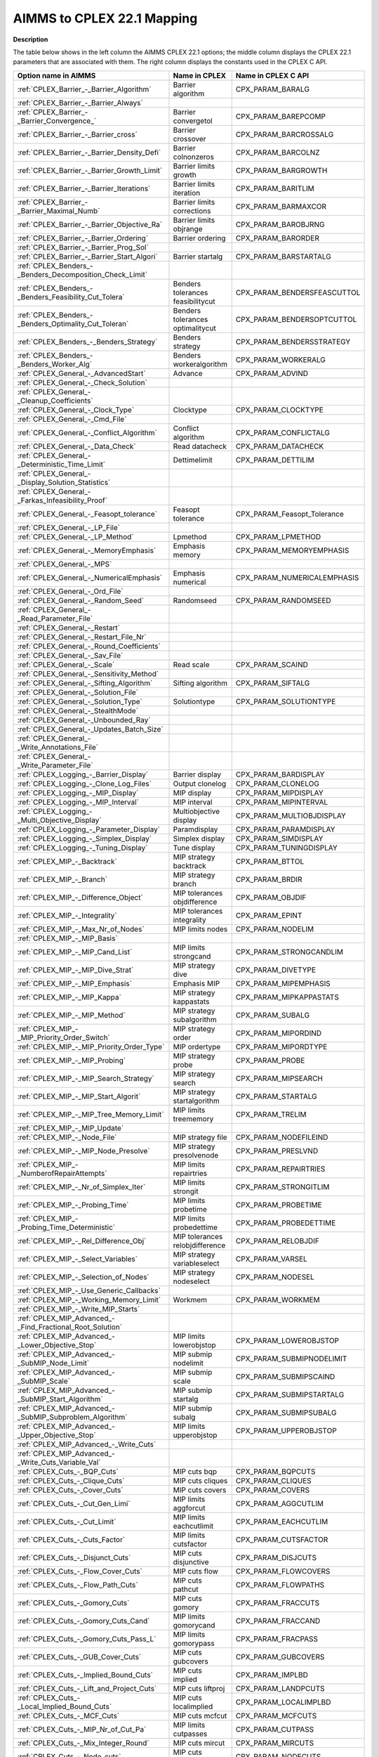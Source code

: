 

.. _AIMMS_to_CPLEX_22_1_Mapping:
.. _CPLEX_AIMMS_to_CPLEX_22_1_Mapping:


AIMMS to CPLEX 22.1 Mapping
===========================

**Description** 

The table below shows in the left column the AIMMS CPLEX 22.1 options; the middle column displays the CPLEX 22.1 parameters that are associated with them. The right column displays the constants used in the CPLEX C API.




.. list-table::

   * - **Option name in AIMMS** 
     - **Name in CPLEX** 
     - **Name in CPLEX C API** 
   * - :ref:`CPLEX_Barrier_-_Barrier_Algorithm`  
     - Barrier algorithm
     - CPX_PARAM_BARALG
   * - :ref:`CPLEX_Barrier_-_Barrier_Always`  
     - 
     - 
   * - :ref:`CPLEX_Barrier_-_Barrier_Convergence_`  
     - Barrier convergetol
     - CPX_PARAM_BAREPCOMP
   * - :ref:`CPLEX_Barrier_-_Barrier_cross` 
     - Barrier crossover
     - CPX_PARAM_BARCROSSALG
   * - :ref:`CPLEX_Barrier_-_Barrier_Density_Defi`  
     - Barrier colnonzeros
     - CPX_PARAM_BARCOLNZ
   * - :ref:`CPLEX_Barrier_-_Barrier_Growth_Limit`  
     - Barrier limits growth
     - CPX_PARAM_BARGROWTH
   * - :ref:`CPLEX_Barrier_-_Barrier_Iterations`  
     - Barrier limits iteration
     - CPX_PARAM_BARITLIM
   * - :ref:`CPLEX_Barrier_-_Barrier_Maximal_Numb`  
     - Barrier limits corrections
     - CPX_PARAM_BARMAXCOR
   * - :ref:`CPLEX_Barrier_-_Barrier_Objective_Ra`  
     - Barrier limits objrange
     - CPX_PARAM_BAROBJRNG
   * - :ref:`CPLEX_Barrier_-_Barrier_Ordering`  
     - Barrier ordering
     - CPX_PARAM_BARORDER
   * - :ref:`CPLEX_Barrier_-_Barrier_Prog_Sol` 
     - 
     - 
   * - :ref:`CPLEX_Barrier_-_Barrier_Start_Algori`  
     - Barrier startalg	
     - CPX_PARAM_BARSTARTALG
   * - :ref:`CPLEX_Benders_-_Benders_Decomposition_Check_Limit` 
     - 
     - 
   * - :ref:`CPLEX_Benders_-_Benders_Feasibility_Cut_Tolera` 
     - Benders tolerances feasibilitycut
     - CPX_PARAM_BENDERSFEASCUTTOL
   * - :ref:`CPLEX_Benders_-_Benders_Optimality_Cut_Toleran` 
     - Benders tolerances optimalitycut
     - CPX_PARAM_BENDERSOPTCUTTOL
   * - :ref:`CPLEX_Benders_-_Benders_Strategy` 
     - Benders strategy
     - CPX_PARAM_BENDERSSTRATEGY
   * - :ref:`CPLEX_Benders_-_Benders_Worker_Alg` 
     - Benders workeralgorithm
     - CPX_PARAM_WORKERALG
   * - :ref:`CPLEX_General_-_AdvancedStart` 
     - Advance
     - CPX_PARAM_ADVIND
   * - :ref:`CPLEX_General_-_Check_Solution` 
     - 
     - 
   * - :ref:`CPLEX_General_-_Cleanup_Coefficients` 
     - 
     - 
   * - :ref:`CPLEX_General_-_Clock_Type` 
     - Clocktype
     - CPX_PARAM_CLOCKTYPE
   * - :ref:`CPLEX_General_-_Cmd_File`  
     - 
     - 
   * - :ref:`CPLEX_General_-_Conflict_Algorithm`  
     - Conflict algorithm
     - CPX_PARAM_CONFLICTALG
   * - :ref:`CPLEX_General_-_Data_Check`  
     - Read datacheck
     - CPX_PARAM_DATACHECK
   * - :ref:`CPLEX_General_-_Deterministic_Time_Limit` 
     - Dettimelimit
     - CPX_PARAM_DETTILIM
   * - :ref:`CPLEX_General_-_Display_Solution_Statistics`  
     - 
     - 
   * - :ref:`CPLEX_General_-_Farkas_Infeasibility_Proof`  
     - 
     - 
   * - :ref:`CPLEX_General_-_Feasopt_tolerance` 
     - Feasopt tolerance
     - CPX_PARAM_Feasopt_Tolerance
   * - :ref:`CPLEX_General_-_LP_File`  
     - 
     - 
   * - :ref:`CPLEX_General_-_LP_Method`  
     - Lpmethod
     - CPX_PARAM_LPMETHOD
   * - :ref:`CPLEX_General_-_MemoryEmphasis` 
     - Emphasis memory
     - CPX_PARAM_MEMORYEMPHASIS
   * - :ref:`CPLEX_General_-_MPS`  
     - 
     - 
   * - :ref:`CPLEX_General_-_NumericalEmphasis` 
     - Emphasis numerical
     - CPX_PARAM_NUMERICALEMPHASIS
   * - :ref:`CPLEX_General_-_Ord_File`  
     - 
     - 
   * - :ref:`CPLEX_General_-_Random_Seed`  
     - Randomseed
     - CPX_PARAM_RANDOMSEED
   * - :ref:`CPLEX_General_-_Read_Parameter_File`  
     - 
     - 
   * - :ref:`CPLEX_General_-_Restart`  
     - 
     - 
   * - :ref:`CPLEX_General_-_Restart_File_Nr` 
     - 
     - 
   * - :ref:`CPLEX_General_-_Round_Coefficients` 
     - 
     - 
   * - :ref:`CPLEX_General_-_Sav_File`  
     - 
     - 
   * - :ref:`CPLEX_General_-_Scale`  
     - Read scale
     - CPX_PARAM_SCAIND
   * - :ref:`CPLEX_General_-_Sensitivity_Method`  
     - 
     - 
   * - :ref:`CPLEX_General_-_Sifting_Algorithm`  
     - Sifting algorithm
     - CPX_PARAM_SIFTALG
   * - :ref:`CPLEX_General_-_Solution_File`  
     - 
     - 
   * - :ref:`CPLEX_General_-_Solution_Type`  
     - Solutiontype
     - CPX_PARAM_SOLUTIONTYPE
   * - :ref:`CPLEX_General_-_StealthMode`  
     - 
     - 
   * - :ref:`CPLEX_General_-_Unbounded_Ray`  
     - 
     - 
   * - :ref:`CPLEX_General_-_Updates_Batch_Size`  
     - 
     - 
   * - :ref:`CPLEX_General_-_Write_Annotations_File`  
     - 
     - 
   * - :ref:`CPLEX_General_-_Write_Parameter_File`  
     - 
     - 
   * - :ref:`CPLEX_Logging_-_Barrier_Display`  
     - Barrier display
     - CPX_PARAM_BARDISPLAY
   * - :ref:`CPLEX_Logging_-_Clone_Log_Files` 
     - Output clonelog
     - CPX_PARAM_CLONELOG
   * - :ref:`CPLEX_Logging_-_MIP_Display`  
     - MIP display
     - CPX_PARAM_MIPDISPLAY
   * - :ref:`CPLEX_Logging_-_MIP_Interval` 
     - MIP interval
     - CPX_PARAM_MIPINTERVAL
   * - :ref:`CPLEX_Logging_-_Multi_Objective_Display` 
     - Multiobjective display 
     - CPX_PARAM_MULTIOBJDISPLAY
   * - :ref:`CPLEX_Logging_-_Parameter_Display` 
     - Paramdisplay
     - CPX_PARAM_PARAMDISPLAY
   * - :ref:`CPLEX_Logging_-_Simplex_Display`  
     - Simplex display
     - CPX_PARAM_SIMDISPLAY
   * - :ref:`CPLEX_Logging_-_Tuning_Display` 
     - Tune display
     - CPX_PARAM_TUNINGDISPLAY
   * - :ref:`CPLEX_MIP_-_Backtrack`  
     - MIP strategy backtrack
     - CPX_PARAM_BTTOL
   * - :ref:`CPLEX_MIP_-_Branch`  
     - MIP strategy branch
     - CPX_PARAM_BRDIR
   * - :ref:`CPLEX_MIP_-_Difference_Object`  
     - MIP tolerances objdifference
     - CPX_PARAM_OBJDIF
   * - :ref:`CPLEX_MIP_-_Integrality`  
     - MIP tolerances integrality
     - CPX_PARAM_EPINT
   * - :ref:`CPLEX_MIP_-_Max_Nr_of_Nodes`  
     - MIP limits nodes
     - CPX_PARAM_NODELIM
   * - :ref:`CPLEX_MIP_-_MIP_Basis`  
     - 
     - 
   * - :ref:`CPLEX_MIP_-_MIP_Cand_List` 
     - MIP limits strongcand
     - CPX_PARAM_STRONGCANDLIM
   * - :ref:`CPLEX_MIP_-_MIP_Dive_Strat`  
     - MIP strategy dive	
     - CPX_PARAM_DIVETYPE
   * - :ref:`CPLEX_MIP_-_MIP_Emphasis` 
     - Emphasis MIP
     - CPX_PARAM_MIPEMPHASIS
   * - :ref:`CPLEX_MIP_-_MIP_Kappa`  
     - MIP strategy kappastats
     - CPX_PARAM_MIPKAPPASTATS
   * - :ref:`CPLEX_MIP_-_MIP_Method`  
     - MIP strategy subalgorithm
     - CPX_PARAM_SUBALG
   * - :ref:`CPLEX_MIP_-_MIP_Priority_Order_Switch` 
     - MIP strategy order
     - CPX_PARAM_MIPORDIND
   * - :ref:`CPLEX_MIP_-_MIP_Priority_Order_Type` 
     - MIP ordertype
     - CPX_PARAM_MIPORDTYPE
   * - :ref:`CPLEX_MIP_-_MIP_Probing` 
     - MIP strategy probe
     - CPX_PARAM_PROBE
   * - :ref:`CPLEX_MIP_-_MIP_Search_Strategy` 
     - MIP strategy search
     - CPX_PARAM_MIPSEARCH
   * - :ref:`CPLEX_MIP_-_MIP_Start_Algorit`  
     - MIP strategy startalgorithm
     - CPX_PARAM_STARTALG
   * - :ref:`CPLEX_MIP_-_MIP_Tree_Memory_Limit`  
     - MIP limits treememory
     - CPX_PARAM_TRELIM
   * - :ref:`CPLEX_MIP_-_MIP_Update`  
     - 
     - 
   * - :ref:`CPLEX_MIP_-_Node_File`  
     - MIP strategy file
     - CPX_PARAM_NODEFILEIND
   * - :ref:`CPLEX_MIP_-_MIP_Node_Presolve`  
     - MIP strategy presolvenode
     - CPX_PARAM_PRESLVND
   * - :ref:`CPLEX_MIP_-_NumberofRepairAttempts` 
     - MIP limits repairtries
     - CPX_PARAM_REPAIRTRIES
   * - :ref:`CPLEX_MIP_-_Nr_of_Simplex_Iter` 
     - MIP limits strongit
     - CPX_PARAM_STRONGITLIM
   * - :ref:`CPLEX_MIP_-_Probing_Time`  
     - MIP limits probetime
     - CPX_PARAM_PROBETIME
   * - :ref:`CPLEX_MIP_-_Probing_Time_Deterministic`  
     - MIP limits probedettime
     - CPX_PARAM_PROBEDETTIME
   * - :ref:`CPLEX_MIP_-_Rel_Difference_Obj`  
     - MIP tolerances relobjdifference
     - CPX_PARAM_RELOBJDIF
   * - :ref:`CPLEX_MIP_-_Select_Variables`  
     - MIP strategy variableselect
     - CPX_PARAM_VARSEL
   * - :ref:`CPLEX_MIP_-_Selection_of_Nodes`  
     - MIP strategy nodeselect
     - CPX_PARAM_NODESEL
   * - :ref:`CPLEX_MIP_-_Use_Generic_Callbacks` 
     - 
     - 
   * - :ref:`CPLEX_MIP_-_Working_Memory_Limit` 
     - Workmem
     - CPX_PARAM_WORKMEM
   * - :ref:`CPLEX_MIP_-_Write_MIP_Starts`  
     - 
     - 
   * - :ref:`CPLEX_MIP_Advanced_-_Find_Fractional_Root_Solution` 
     - 
     - 
   * - :ref:`CPLEX_MIP_Advanced_-_Lower_Objective_Stop`  
     - MIP limits lowerobjstop
     - CPX_PARAM_LOWEROBJSTOP
   * - :ref:`CPLEX_MIP_Advanced_-_SubMIP_Node_Limit` 
     - MIP submip nodelimit
     - CPX_PARAM_SUBMIPNODELIMIT
   * - :ref:`CPLEX_MIP_Advanced_-_SubMIP_Scale` 
     - MIP submip scale
     - CPX_PARAM_SUBMIPSCAIND
   * - :ref:`CPLEX_MIP_Advanced_-_SubMIP_Start_Algorithm` 
     - MIP submip startalg
     - CPX_PARAM_SUBMIPSTARTALG
   * - :ref:`CPLEX_MIP_Advanced_-_SubMIP_Subproblem_Algorithm` 
     - MIP submip subalg
     - CPX_PARAM_SUBMIPSUBALG
   * - :ref:`CPLEX_MIP_Advanced_-_Upper_Objective_Stop`  
     - MIP limits upperobjstop
     - CPX_PARAM_UPPEROBJSTOP
   * - :ref:`CPLEX_MIP_Advanced_-_Write_Cuts` 
     - 
     - 
   * - :ref:`CPLEX_MIP_Advanced_-_Write_Cuts_Variable_Val` 
     - 
     - 
   * - :ref:`CPLEX_Cuts_-_BQP_Cuts`  
     - MIP cuts bqp
     - CPX_PARAM_BQPCUTS
   * - :ref:`CPLEX_Cuts_-_Clique_Cuts`  
     - MIP cuts cliques
     - CPX_PARAM_CLIQUES
   * - :ref:`CPLEX_Cuts_-_Cover_Cuts` 
     - MIP cuts covers
     - CPX_PARAM_COVERS
   * - :ref:`CPLEX_Cuts_-_Cut_Gen_Limi` 
     - MIP limits aggforcut
     - CPX_PARAM_AGGCUTLIM
   * - :ref:`CPLEX_Cuts_-_Cut_Limit`  
     - MIP limits eachcutlimit
     - CPX_PARAM_EACHCUTLIM
   * - :ref:`CPLEX_Cuts_-_Cuts_Factor`  
     - MIP limits cutsfactor
     - CPX_PARAM_CUTSFACTOR
   * - :ref:`CPLEX_Cuts_-_Disjunct_Cuts` 
     - MIP cuts disjunctive
     - CPX_PARAM_DISJCUTS
   * - :ref:`CPLEX_Cuts_-_Flow_Cover_Cuts` 
     - MIP cuts flow
     - CPX_PARAM_FLOWCOVERS
   * - :ref:`CPLEX_Cuts_-_Flow_Path_Cuts` 
     - MIP cuts pathcut
     - CPX_PARAM_FLOWPATHS
   * - :ref:`CPLEX_Cuts_-_Gomory_Cuts` 
     - MIP cuts gomory
     - CPX_PARAM_FRACCUTS
   * - :ref:`CPLEX_Cuts_-_Gomory_Cuts_Cand` 
     - MIP limits gomorycand
     - CPX_PARAM_FRACCAND
   * - :ref:`CPLEX_Cuts_-_Gomory_Cuts_Pass_L` 
     - MIP limits gomorypass
     - CPX_PARAM_FRACPASS
   * - :ref:`CPLEX_Cuts_-_GUB_Cover_Cuts` 
     - MIP cuts gubcovers
     - CPX_PARAM_GUBCOVERS
   * - :ref:`CPLEX_Cuts_-_Implied_Bound_Cuts` 
     - MIP cuts implied
     - CPX_PARAM_IMPLBD
   * - :ref:`CPLEX_Cuts_-_Lift_and_Project_Cuts` 
     - MIP cuts liftproj
     - CPX_PARAM_LANDPCUTS
   * - :ref:`CPLEX_Cuts_-_Local_Implied_Bound_Cuts` 
     - MIP cuts localimplied
     - CPX_PARAM_LOCALIMPLBD
   * - :ref:`CPLEX_Cuts_-_MCF_Cuts`  
     - MIP cuts mcfcut
     - CPX_PARAM_MCFCUTS
   * - :ref:`CPLEX_Cuts_-_MIP_Nr_of_Cut_Pa` 
     - MIP limits cutpasses
     - CPX_PARAM_CUTPASS
   * - :ref:`CPLEX_Cuts_-_Mix_Integer_Round`  
     - MIP cuts mircut
     - CPX_PARAM_MIRCUTS
   * - :ref:`CPLEX_Cuts_-_Node_cuts`  
     - MIP cuts nodecuts
     - CPX_PARAM_NODECUTS
   * - :ref:`CPLEX_Cuts_-_RLT_Cuts`  
     - MIP cuts rlt
     - CPX_PARAM_RLTCUTS
   * - :ref:`CPLEX_Cuts_-_Zero_Half_Cuts`  
     - MIP cuts zerohalf
     - CPX_PARAM_ZEROHALFCUTS
   * - :ref:`CPLEX_MIP_Heuristic_-_Feasibility_Pump_Heuristic` 
     - MIP strategy fpheur
     - CPX_PARAM_FPHEUR
   * - :ref:`CPLEX_MIP_Heuristic_-_Heuristic_Effort` 
     - MIP strategy heuristiceffort
     - CPX_PARAM_HEUREFFORT
   * - :ref:`CPLEX_MIP_Heuristic_-_Heuristic_Freq` 
     - MIP strategy heuristicfreq
     - CPX_PARAM_HEURFREQ
   * - :ref:`CPLEX_MIP_Heuristic_-_Local_Branch_Heur` 
     - MIP strategy lbheur
     - CPX_PARAM_LBHEUR
   * - :ref:`CPLEX_MIP_Heuristic_-_RINS_Heurist_Freq` 
     - MIP strategy rinsheur
     - CPX_PARAM_RINSHEUR
   * - :ref:`CPLEX_MIP_Prepr_-_Boundstreng` 
     - Preprocessing boundstrength
     - CPX_PARAM_BNDSTRENIND
   * - :ref:`CPLEX_MIP_Prepr_-_Coef_Reduc` 
     - Preprocessing coeffreduce
     - CPX_PARAM_COEREDIND
   * - :ref:`CPLEX_MIP_Prepr_-_Preproc_Sym`  
     - Preprocessing symmetry
     - CPX_PARAM_SYMMETRY
   * - :ref:`CPLEX_MIP_Prepr_-_Presolve_Re`  
     - Preprocessing relax
     - CPX_PARAM_RELAXPREIND
   * - :ref:`CPLEX_MIP_Prepr_-_Repeat_Presolve`  
     - Preprocessing repeatpresolve
     - CPX_PARAM_REPEATPRESOLVE
   * - :ref:`CPLEX_MIP_Prepr_-_SOS1_Reformulations`  
     - Preprocessing sos1reform
     - CPX_PARAM_SOS1REFORM
   * - :ref:`CPLEX_MIP_Prepr_-_SOS2_Reformulations`  
     - Preprocessing sos2reform
     - CPX_PARAM_SOS2REFORM
   * - :ref:`CPLEX_Polishing_Absolute_MIP_Gap`  
     - MIP polishafter absmipgap
     - CPX_PARAM_POLISHAFTEREPAGAP
   * - :ref:`CPLEX_Polishing_Number_of_Nodes`  
     - MIP polishafter nodes
     - CPX_PARAM_POLISHAFTERNODE
   * - :ref:`CPLEX_Polishing_Number_of_Solutions`  
     - MIP polishafter solutions
     - CPX_PARAM_POLISHAFTERINTSOL
   * - :ref:`CPLEX_Polishing_Relative_MIP_Gap`  
     - MIP polishafter mipgap
     - CPX_PARAM_POLISHAFTEREPGAP
   * - :ref:`CPLEX_Polishing_Time`  
     - MIP polishafter time
     - CPX_PARAM_POLISHAFTERTIME
   * - :ref:`CPLEX_Polishing_Time_Deterministic`  
     - MIP polishafter dettime
     - CPX_PARAM_POLISHAFTERDETTIME
   * - :ref:`CPLEX_MIP_Solp_-_Do_Populate`  
     - 
     - 
   * - :ref:`CPLEX_MIP_Solp_-_Pool_Abs_Obj_Gap` 
     - MIP pool absgap
     - CPX_PARAM_SOLNPOOLAGAP
   * - :ref:`CPLEX_MIP_Solp_-_Pool_Capacity`  
     - MIP pool capacity
     - CPX_PARAM_SOLNPOOLCAPACITY
   * - :ref:`CPLEX_MIP_Solp_-_Pool_Intensity`  
     - MIP pool intensity
     - CPX_PARAM_SOLNPOOLINTENSITY
   * - :ref:`CPLEX_MIP_Solp_-_Pool_Rel_Obj_Gap` 
     - MIP pool relgap
     - CPX_PARAM_SOLNPOOLGAP
   * - :ref:`CPLEX_MIP_Solp_-_Pool_Repl_Strat`  
     - MIP pool replace
     - CPX_PARAM_SOLNPOOLREPLACE
   * - :ref:`CPLEX_MIP_Solp_-_Populate_time_limit`  
     - 
     - 
   * - :ref:`CPLEX_MIP_Solp_-_Population_Limit`  
     - MIP limits populate
     - CPX_PARAM_POPULATELIM
   * - :ref:`CPLEX_-_Network_Extraction_L` 
     - Network netfind
     - CPX_PARAM_NETFIND
   * - :ref:`CPLEX_-_Network_Feasibility` 
     - Network tolerances feasibility
     - CPX_PARAM_NETEPRHS
   * - :ref:`CPLEX_-_Network_Iterations` 
     - Network iterations
     - CPX_PARAM_NETITLIM
   * - :ref:`CPLEX_-_Network_Optimality` 
     - Network tolerances optimality
     - CPX_PARAM_NETEPOPT
   * - :ref:`CPLEX_-_Network_Pricing` 
     - Network pricing
     - CPX_PARAM_NETPPRIIND
   * - :ref:`CPLEX_Par_-_Auxiliary_Root_Threads` 
     - MIP limits auxrootthreads
     - CPX_PARAM_AUXROOTTHREADS
   * - :ref:`CPLEX_Par_-_GlobalThreadLimit` 
     - Threads
     - CPX_PARAM_THREADS
   * - :ref:`CPLEX_Par_-_Parallel_Mode` 
     - Parallel mode
     - CPX_PARAM_PARALLELMODE
   * - :ref:`CPLEX_Prepr_-_Aggregator` 
     - Preprocessing aggregator
     - CPX_PARAM_AGGIND
   * - :ref:`CPLEX_Prepr_-_Dependency` 
     - Preprocessing dependency
     - CPX_PARAM_DEPIND
   * - :ref:`CPLEX_Prepr_-_Folding` 
     - Preprocessing folding
     - CPX_PARAM_FOLDING
   * - :ref:`CPLEX_Prepr_-_Limit_Substitut`  
     - Preprocessing fill
     - CPX_PARAM_AGGFILL
   * - :ref:`CPLEX_Prepr_-_Number_of_IterP` 
     - Preprocessing numpass
     - CPX_PARAM_PREPASS
   * - :ref:`CPLEX_Prepr_-_Pre_reduction_types`  
     - Preprocessing reduce
     - CPX_PARAM_REDUCE
   * - :ref:`CPLEX_Prepr_-_Presolve`  
     - Preprocessing presolve
     - CPX_PARAM_PREIND
   * - :ref:`CPLEX_Prepr_-_Presolve_Pass_D` 
     - Preprocessing dual
     - CPX_PARAM_PREDUAL
   * - :ref:`CPLEX_Prepr_-_Print_Prslv_Sta`  
     - 
     - 
   * - :ref:`CPLEX_QP_-_Adjust_MIQP`  
     - Preprocessing qpmakepsd
     - CPX_PARAM_QPMAKEPSDIND
   * - :ref:`CPLEX_QP_-_Barrier_Conv_Toler`  
     - Bar qcpconvergetol
     - CPX_PARAM_BARQCPEPCOMP
   * - :ref:`CPLEX_QP_-_MIQCP_Strategy`  
     - MIP strategy miqcpstrat
     - CPX_PARAM_MIQCPSTRAT
   * - :ref:`CPLEX_QP_-_QCP_Dual_Values`  
     - Preprocessing qcpduals
     - CPX_PARAM_CALCQCPDUALS
   * - :ref:`CPLEX_QP_-_QP_Linearization`  
     - Preprocessing qtolin
     - CPX_PARAM_QTOLININD
   * - :ref:`CPLEX_QP_-_QP_Method`  
     - Qpmethod
     - CPX_PARAM_QPMETHOD
   * - :ref:`CPLEX_QP_-_QP_Nonzeros_Read_Limit`  
     - Read qpnonzeros
     - CPX_PARAM_QPNZREADLIM
   * - :ref:`CPLEX_QP_-_Solution_Target`  
     - Optimalitytarget
     - CPX_PARAM_OPTIMALITYTARGET
   * - :ref:`CPLEX_Simplex_-_Crash_Ordering`  
     - Simplex crash
     - CPX_PARAM_CRAIND
   * - :ref:`CPLEX_Simplex_-_Dual_Pric_Alg`  
     - Simplex dgradient
     - CPX_PARAM_DPRIIND
   * - :ref:`CPLEX_Simplex_-_Dynamic_Row_Management`  
     - simplex dynamicrows
     - CPX_PARAM_DYNAMICROWS
   * - :ref:`CPLEX_Simplex_-_Feasibility`  
     - Simplex tolerances feasibility
     - CPX_PARAM_EPRHS
   * - :ref:`CPLEX_Simplex_-_Markowitz` 
     - Simplex tolerances markowitz
     - CPX_PARAM_EPMRK
   * - :ref:`CPLEX_Simplex_-_Optimality`  
     - Simplex tolerances optimality
     - CPX_PARAM_EPOPT
   * - :ref:`CPLEX_Simplex_-_Perturb_Const`  
     - Simplex perturbationlimit
     - CPX_PARAM_EPPER
   * - :ref:`CPLEX_Simplex_-_Perturb_Indic` 
     - Simplex perturbationlimit
     - CPX_PARAM_PERIND
   * - :ref:`CPLEX_Simplex_-_Pricing`  
     - Simplex pricing
     - CPX_PARAM_PRICELIM
   * - :ref:`CPLEX_Simplex_-_Prim_Pric_Alg`  
     - Simplex pgradient
     - CPX_PARAM_PPRIIND
   * - :ref:`CPLEX_Simplex_-_Refactor`  
     - Simplex refactor
     - CPX_PARAM_REINV
   * - :ref:`CPLEX_Simplex_-_Sifting_from_Simplex` 
     - Sifting simplex
     - CPX_PARAM_SIFTSIM
   * - :ref:`CPLEX_Simplex_-_Singular` 
     - Simplex limits singularity
     - CPX_PARAM_SINGLIM
   * - :ref:`CPLEX_Simplex_-_Stalled_Iter`  
     - Simplex limits perturbation
     - CPX_PARAM_PERLIM
   * - :ref:`CPLEX_Tuning_-_Tuning_Measure` 
     - Tune measure
     - CPX_PARAM_TUNINGMEASURE
   * - :ref:`CPLEX_Tuning_-_Tuning_Repeater` 
     - Tune repeat
     - CPX_PARAM_TUNINGREPEAT
   * - :ref:`CPLEX_Tuning_-_Tuning_Time_Limit` 
     - Tune timelimit
     - CPX_PARAM_TUNINGTILIM
   * - :ref:`CPLEX_Tuning_-_Tuning_Time_Limit_Deter` 
     - Tune dettimelimit
     - CPX_PARAM_TUNINGDETTILIM






The table below shows Solvers General options that are mapped to CPLEX 22.1 parameters.




.. list-table::

   * - **Option name in AIMMS** 
     - **Name in CPLEX** 
     - **Name in CPLEX C API** 
   * - :ref:`Options_MIP_Options_-_Cutoff` 
     - MIP tolerances lowercutoff
     - CPX_PARAM_CUTLO
   * - 
     - MIP tolerances uppercutoff
     - CPX_PARAM_CUTUP
   * - :ref:`Options_MIP_Options_-_Maximal_Number_o` 
     - MIP limits solutions
     - CPX_PARAM_INTSOLLIM
   * - :ref:`Options_MIP_Options_-_MIP_Absolute_Opt` 
     - MIP tolerances absmipgap
     - CPX_PARAM_EPAGAP
   * - :ref:`Options_MIP_Options_-_MIP_Relative_Opt` 
     - MIP tolerances mipgap
     - CPX_PARAM_EPGAP
   * - :ref:`Options_Stop_Criteria_-_Iteration_Limi` 
     - Simplex limits iterations
     - CPX_PARAM_ITLIM
   * - :ref:`Options_Stop_Criteria_-_Time_Limit` 
     - Timelimit
     - CPX_PARAM_TILIM


